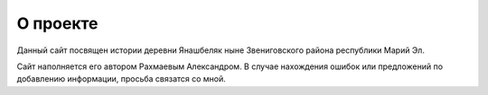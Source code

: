 О проекте
#########

Данный сайт посвящен истории деревни Янашбеляк ныне Звениговского района республики Марий Эл.

Сайт наполняется его автором Рахмаевым Александром. В случае нахождения ошибок или предложений по добавлению информации, просьба связатся со мной.
